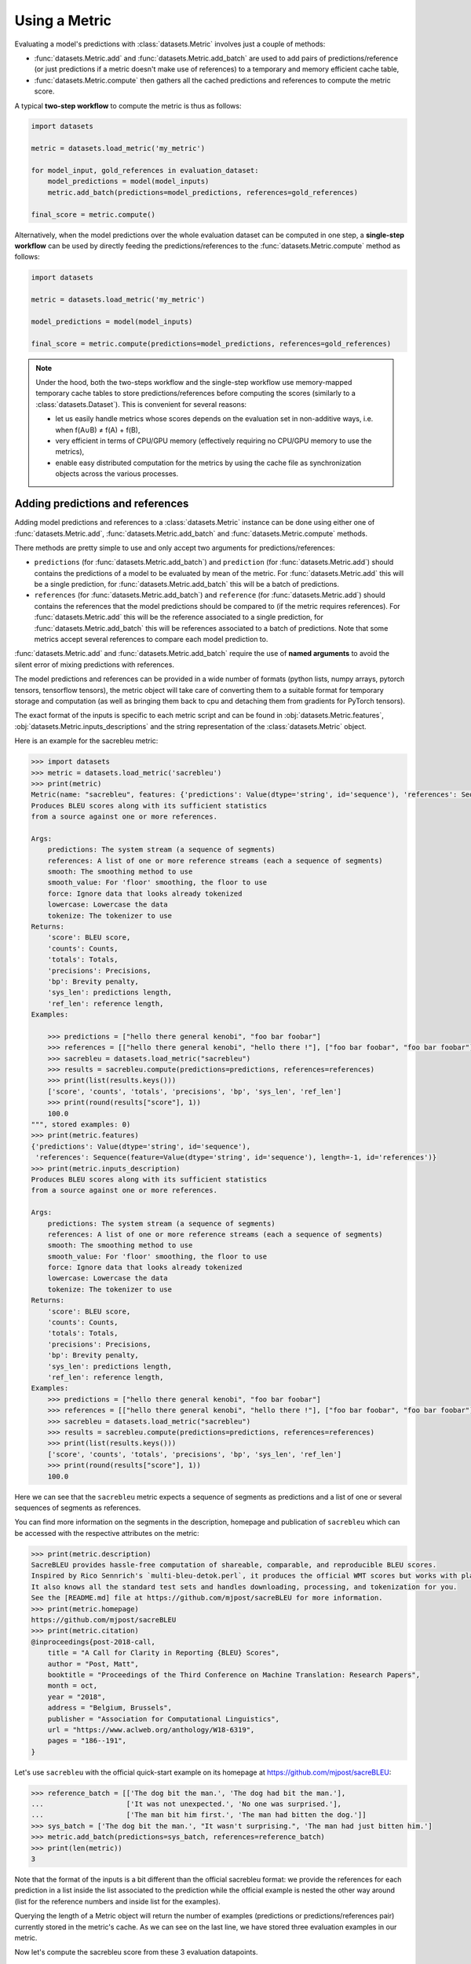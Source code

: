 Using a Metric
==============================================================

Evaluating a model's predictions with :class:`datasets.Metric` involves just a couple of methods:

- :func:`datasets.Metric.add` and :func:`datasets.Metric.add_batch` are used to add pairs of predictions/reference (or just predictions if a metric doesn't make use of references) to a temporary and memory efficient cache table,
- :func:`datasets.Metric.compute` then gathers all the cached predictions and references to compute the metric score.

A typical **two-step workflow** to compute the metric is thus as follows:

.. code-block::

    import datasets

    metric = datasets.load_metric('my_metric')

    for model_input, gold_references in evaluation_dataset:
        model_predictions = model(model_inputs)
        metric.add_batch(predictions=model_predictions, references=gold_references)

    final_score = metric.compute()

Alternatively, when the model predictions over the whole evaluation dataset can be computed in one step, a **single-step workflow** can be used by directly feeding the predictions/references to the :func:`datasets.Metric.compute` method as follows:

.. code-block::

    import datasets

    metric = datasets.load_metric('my_metric')

    model_predictions = model(model_inputs)

    final_score = metric.compute(predictions=model_predictions, references=gold_references)


.. note::

    Under the hood, both the two-steps workflow and the single-step workflow use memory-mapped temporary cache tables to store predictions/references before computing the scores (similarly to a :class:`datasets.Dataset`). This is convenient for several reasons:

    -  let us easily handle metrics whose scores depends on the evaluation set in non-additive ways, i.e. when f(A∪B) ≠ f(A) + f(B),
    - very efficient in terms of CPU/GPU memory (effectively requiring no CPU/GPU memory to use the metrics),
    - enable easy distributed computation for the metrics by using the cache file as synchronization objects across the various processes.

Adding predictions and references
-----------------------------------------

Adding model predictions and references to a :class:`datasets.Metric` instance can be done using either one of :func:`datasets.Metric.add`, :func:`datasets.Metric.add_batch` and :func:`datasets.Metric.compute` methods.

There methods are pretty simple to use and only accept two arguments for predictions/references:

- ``predictions`` (for :func:`datasets.Metric.add_batch`) and ``prediction`` (for :func:`datasets.Metric.add`) should contains the predictions of a model to be evaluated by mean of the metric. For :func:`datasets.Metric.add` this will be a single prediction, for :func:`datasets.Metric.add_batch` this will be a batch of predictions.
- ``references`` (for :func:`datasets.Metric.add_batch`) and ``reference`` (for :func:`datasets.Metric.add`) should contains the references that the model predictions should be compared to (if the metric requires references). For :func:`datasets.Metric.add` this will be the reference associated to a single prediction, for :func:`datasets.Metric.add_batch` this will be references associated to a batch of predictions. Note that some metrics accept several references to compare each model prediction to.

:func:`datasets.Metric.add` and :func:`datasets.Metric.add_batch` require the use of **named arguments** to avoid the silent error of mixing predictions with references.

The model predictions and references can be provided in a wide number of formats (python lists, numpy arrays, pytorch tensors, tensorflow tensors), the metric object will take care of converting them to a suitable format for temporary storage and computation (as well as bringing them back to cpu and detaching them from gradients for PyTorch tensors).

The exact format of the inputs is specific to each metric script and can be found in :obj:`datasets.Metric.features`, :obj:`datasets.Metric.inputs_descriptions` and the string representation of the :class:`datasets.Metric` object.

Here is an example for the sacrebleu metric:

.. code-block::

    >>> import datasets
    >>> metric = datasets.load_metric('sacrebleu')
    >>> print(metric)
    Metric(name: "sacrebleu", features: {'predictions': Value(dtype='string', id='sequence'), 'references': Sequence(feature=Value(dtype='string', id='sequence'), length=-1, id='references')}, usage: """
    Produces BLEU scores along with its sufficient statistics
    from a source against one or more references.

    Args:
        predictions: The system stream (a sequence of segments)
        references: A list of one or more reference streams (each a sequence of segments)
        smooth: The smoothing method to use
        smooth_value: For 'floor' smoothing, the floor to use
        force: Ignore data that looks already tokenized
        lowercase: Lowercase the data
        tokenize: The tokenizer to use
    Returns:
        'score': BLEU score,
        'counts': Counts,
        'totals': Totals,
        'precisions': Precisions,
        'bp': Brevity penalty,
        'sys_len': predictions length,
        'ref_len': reference length,
    Examples:

        >>> predictions = ["hello there general kenobi", "foo bar foobar"]
        >>> references = [["hello there general kenobi", "hello there !"], ["foo bar foobar", "foo bar foobar"]]
        >>> sacrebleu = datasets.load_metric("sacrebleu")
        >>> results = sacrebleu.compute(predictions=predictions, references=references)
        >>> print(list(results.keys()))
        ['score', 'counts', 'totals', 'precisions', 'bp', 'sys_len', 'ref_len']
        >>> print(round(results["score"], 1))
        100.0
    """, stored examples: 0)
    >>> print(metric.features)
    {'predictions': Value(dtype='string', id='sequence'),
     'references': Sequence(feature=Value(dtype='string', id='sequence'), length=-1, id='references')}
    >>> print(metric.inputs_description)
    Produces BLEU scores along with its sufficient statistics
    from a source against one or more references.
    
    Args:
        predictions: The system stream (a sequence of segments)
        references: A list of one or more reference streams (each a sequence of segments)
        smooth: The smoothing method to use
        smooth_value: For 'floor' smoothing, the floor to use
        force: Ignore data that looks already tokenized
        lowercase: Lowercase the data
        tokenize: The tokenizer to use
    Returns:
        'score': BLEU score,
        'counts': Counts,
        'totals': Totals,
        'precisions': Precisions,
        'bp': Brevity penalty,
        'sys_len': predictions length,
        'ref_len': reference length,
    Examples:
        >>> predictions = ["hello there general kenobi", "foo bar foobar"]
        >>> references = [["hello there general kenobi", "hello there !"], ["foo bar foobar", "foo bar foobar"]]
        >>> sacrebleu = datasets.load_metric("sacrebleu")
        >>> results = sacrebleu.compute(predictions=predictions, references=references)
        >>> print(list(results.keys()))
        ['score', 'counts', 'totals', 'precisions', 'bp', 'sys_len', 'ref_len']
        >>> print(round(results["score"], 1))
        100.0

Here we can see that the ``sacrebleu`` metric expects a sequence of segments as predictions and a list of one or several sequences of segments as references.

You can find more information on the segments in the description, homepage and publication of ``sacrebleu`` which can be accessed with the respective attributes on the metric:

.. code-block::

    >>> print(metric.description)
    SacreBLEU provides hassle-free computation of shareable, comparable, and reproducible BLEU scores.
    Inspired by Rico Sennrich's `multi-bleu-detok.perl`, it produces the official WMT scores but works with plain text.
    It also knows all the standard test sets and handles downloading, processing, and tokenization for you.
    See the [README.md] file at https://github.com/mjpost/sacreBLEU for more information.
    >>> print(metric.homepage)
    https://github.com/mjpost/sacreBLEU
    >>> print(metric.citation)
    @inproceedings{post-2018-call,
        title = "A Call for Clarity in Reporting {BLEU} Scores",
        author = "Post, Matt",
        booktitle = "Proceedings of the Third Conference on Machine Translation: Research Papers",
        month = oct,
        year = "2018",
        address = "Belgium, Brussels",
        publisher = "Association for Computational Linguistics",
        url = "https://www.aclweb.org/anthology/W18-6319",
        pages = "186--191",
    }

Let's use ``sacrebleu`` with the official quick-start example on its homepage at https://github.com/mjpost/sacreBLEU:

.. code-block::

    >>> reference_batch = [['The dog bit the man.', 'The dog had bit the man.'],
    ...                    ['It was not unexpected.', 'No one was surprised.'],
    ...                    ['The man bit him first.', 'The man had bitten the dog.']]
    >>> sys_batch = ['The dog bit the man.', "It wasn't surprising.", 'The man had just bitten him.']
    >>> metric.add_batch(predictions=sys_batch, references=reference_batch)
    >>> print(len(metric))
    3

Note that the format of the inputs is a bit different than the official sacrebleu format: we provide the references for each prediction in a list inside the list associated to the prediction while the official example is nested the other way around (list for the reference numbers and inside list for the examples).

Querying the length of a Metric object will return the number of examples (predictions or predictions/references pair) currently stored in the metric's cache. As we can see on the last line, we have stored three evaluation examples in our metric. 

Now let's compute the sacrebleu score from these 3 evaluation datapoints.

Computing the metric scores
-----------------------------------------

The evaluation of a metric scores is done by using the :func:`datasets.Metric.compute` method.

This method can accept several arguments:

- predictions and references: you can add predictions and references (to be added at the end of the cache if you have used :func:`datasets.Metric.add` or :func:`datasets.Metric.add_batch` before)
- specific arguments that can be required or can modify the behavior of some metrics (print the metric input description to see the details with ``print(metric)`` or ``print(metric.inputs_description)``).

In the simplest case when the predictions and references have already been added with ``add`` or ``add_batch`` and no specific arguments need to be set to modify the default behavior of the metric, we can just call :func:`datasets.Metric.compute`:

.. code-block::

    >>> score = metric.compute()
    >>> print(score)
    {'score': 48.530827009929865, 'counts': [14, 7, 5, 3], 'totals': [17, 14, 11, 8], 'precisions': [82.3529411764706, 50.0, 45.45454545454545, 37.5], 'bp': 0.9428731438548749, 'sys_len': 17, 'ref_len': 18}

If needed and if possible for the metric, you can pass additional arguments to the :func:`datasets.Metric.compute` method to control more precisely the behavior of the metric.
These additional arguments are detailed in the metric information.

For example ``sacrebleu`` accepts the following additional arguments:

- ``smooth``: The smoothing method to use
- ``smooth_value``: For 'floor' smoothing, the floor to use
- ``force``: Ignore data that looks already tokenized
- ``lowercase``: Lowercase the data
- ``tokenize``: The tokenizer to use

You can list these arguments with ``print(metric)`` or ``print(metric.inputs_description)`` as we saw in the previous section and have more details on the official ``sacrebleu`` homepage and publication (accessible with ``print(metric.homepage)`` and ``print(metric.citation)``):

.. code-block::

    >>> print(metric.inputs_description)
    Produces BLEU scores along with its sufficient statistics
    from a source against one or more references.

    Args:
        predictions: The system stream (a sequence of segments)
        references: A list of one or more reference streams (each a sequence of segments)
        smooth: The smoothing method to use
        smooth_value: For 'floor' smoothing, the floor to use
        force: Ignore data that looks already tokenized
        lowercase: Lowercase the data
        tokenize: The tokenizer to use
    Returns:
        'score': BLEU score,
        'counts': Counts,
        'totals': Totals,
        'precisions': Precisions,
        'bp': Brevity penalty,
        'sys_len': predictions length,
        'ref_len': reference length,
    Examples:
        >>> predictions = ["hello there general kenobi", "foo bar foobar"]
        >>> references = [["hello there general kenobi", "hello there !"], ["foo bar foobar", "foo bar foobar"]]
        >>> sacrebleu = datasets.load_metric("sacrebleu")
        >>> results = sacrebleu.compute(predictions=predictions, references=references)
        >>> print(list(results.keys()))
        ['score', 'counts', 'totals', 'precisions', 'bp', 'sys_len', 'ref_len']
        >>> print(round(results["score"], 1))
        100.0

Distributed usage
^^^^^^^^^^^^^^^^^^^^^^^^^^

Using the metric in a distributed or multiprocessing setting is exactly identical with the only specific behavior that the metric will only be computed on the first node (``process_id=0``). On the other processes, :func:`datasets.Metric.compute` will return ``None``. You should still run :func:`datasets.Metric.compute` on each node though to finalize the prediction/reference writing.

We detailed on the :doc:`loading_metrics` page how to load a metric in a distributed setup.

Here is now a sample script showing how to instantiate and run a metric computation in a distributed/multiprocessing setup:

Here is how we can instantiate the metric in such a distributed script:

.. code-block::

    >>> from datasets import load_metric

    >>> # NUM_PROCESS is the total number of processes in the pool (it CANNOT evolve dynamically at the moment)
    >>> # PROCESS_ID is the rank of rank of current process ranging from 0 to NUM_PROCESS (it also CANNOT evolve dynamically at the moment)
    >>> # For instance with pytorch:
    >>> #  NUM_PROCESS = torch.distributed.get_world_size()
    >>> #  PROCESS_ID = torch.distributed.get_rank()

    >>> metric = load_metric('sacrebleu', num_process=NUM_PROCESS, process_id=PROCESS_ID)

    >>> for model_input, gold_references in evaluation_dataset:
    ...     model_predictions = model(model_inputs)
    ...     metric.add_batch(predictions=model_predictions, references=gold_references)

    >>> final_score = metric.compute()  # final_score is returned on process with process_id==0 and will be `None` on the other processes
